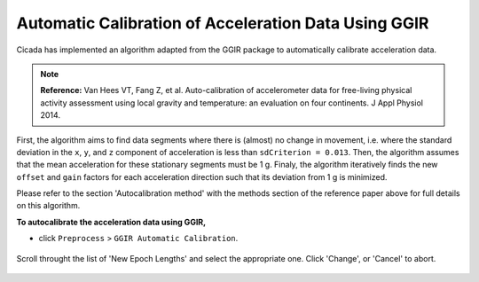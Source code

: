 .. _preproc-calibration-top:

=====================================================
Automatic Calibration of Acceleration Data Using GGIR
=====================================================

Cicada has implemented an algorithm adapted from the GGIR package to automatically calibrate acceleration data.

.. note::

    **Reference:** Van Hees VT, Fang Z, et al. Auto-calibration of accelerometer data for free-living physical activity assessment using local gravity and temperature: an evaluation on four continents. J Appl Physiol 2014.

First, the algorithm aims to find data segments where there is (almost) no change in movement, i.e. where the standard deviation in the ``x``, ``y``, and ``z`` component of acceleration is less than ``sdCriterion = 0.013``. Then, the algorithm assumes that the mean acceleration for these stationary segments must be 1 g. Finaly, the algorithm iteratively finds the new ``offset`` and ``gain`` factors for each acceleration direction such that its deviation from 1 g is minimized.

Please refer to the section 'Autocalibration method' with the methods section of the reference paper above for full details on this algorithm.

**To autocalibrate the acceleration data using GGIR,**

- click ``Preprocess`` > ``GGIR Automatic Calibration``.

.. figure:: images/edit-change-epoch-length-1.png
    :width: 232px
    :align: center

    Scroll throught the list of 'New Epoch Lengths' and select the appropriate one. Click 'Change', or 'Cancel' to abort.